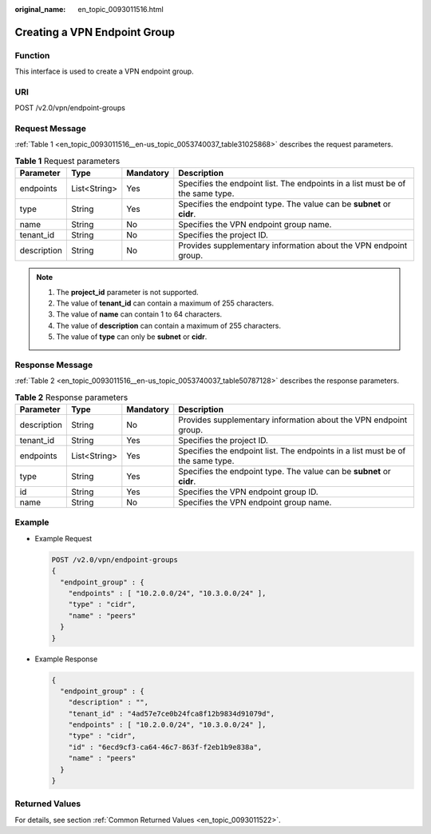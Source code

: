 :original_name: en_topic_0093011516.html

.. _en_topic_0093011516:

Creating a VPN Endpoint Group
=============================

**Function**
------------

This interface is used to create a VPN endpoint group.

URI
---

POST /v2.0/vpn/endpoint-groups

Request Message
---------------

:ref:`Table 1 <en_topic_0093011516__en-us_topic_0053740037_table31025868>` describes the request parameters.

.. _en_topic_0093011516__en-us_topic_0053740037_table31025868:

.. table:: **Table 1** Request parameters

   +-------------+--------------+-----------+--------------------------------------------------------------------------------+
   | Parameter   | Type         | Mandatory | Description                                                                    |
   +=============+==============+===========+================================================================================+
   | endpoints   | List<String> | Yes       | Specifies the endpoint list. The endpoints in a list must be of the same type. |
   +-------------+--------------+-----------+--------------------------------------------------------------------------------+
   | type        | String       | Yes       | Specifies the endpoint type. The value can be **subnet** or **cidr**.          |
   +-------------+--------------+-----------+--------------------------------------------------------------------------------+
   | name        | String       | No        | Specifies the VPN endpoint group name.                                         |
   +-------------+--------------+-----------+--------------------------------------------------------------------------------+
   | tenant_id   | String       | No        | Specifies the project ID.                                                      |
   +-------------+--------------+-----------+--------------------------------------------------------------------------------+
   | description | String       | No        | Provides supplementary information about the VPN endpoint group.               |
   +-------------+--------------+-----------+--------------------------------------------------------------------------------+

.. note::

   #. The **project_id** parameter is not supported.
   #. The value of **tenant_id** can contain a maximum of 255 characters.
   #. The value of **name** can contain 1 to 64 characters.
   #. The value of **description** can contain a maximum of 255 characters.
   #. The value of **type** can only be **subnet** or **cidr**.

Response Message
----------------

:ref:`Table 2 <en_topic_0093011516__en-us_topic_0053740037_table50787128>` describes the response parameters.

.. _en_topic_0093011516__en-us_topic_0053740037_table50787128:

.. table:: **Table 2** Response parameters

   +-------------+--------------+-----------+--------------------------------------------------------------------------------+
   | Parameter   | Type         | Mandatory | Description                                                                    |
   +=============+==============+===========+================================================================================+
   | description | String       | No        | Provides supplementary information about the VPN endpoint group.               |
   +-------------+--------------+-----------+--------------------------------------------------------------------------------+
   | tenant_id   | String       | Yes       | Specifies the project ID.                                                      |
   +-------------+--------------+-----------+--------------------------------------------------------------------------------+
   | endpoints   | List<String> | Yes       | Specifies the endpoint list. The endpoints in a list must be of the same type. |
   +-------------+--------------+-----------+--------------------------------------------------------------------------------+
   | type        | String       | Yes       | Specifies the endpoint type. The value can be **subnet** or **cidr**.          |
   +-------------+--------------+-----------+--------------------------------------------------------------------------------+
   | id          | String       | Yes       | Specifies the VPN endpoint group ID.                                           |
   +-------------+--------------+-----------+--------------------------------------------------------------------------------+
   | name        | String       | No        | Specifies the VPN endpoint group name.                                         |
   +-------------+--------------+-----------+--------------------------------------------------------------------------------+

Example
-------

-  Example Request

   .. code-block:: text

      POST /v2.0/vpn/endpoint-groups
      {
        "endpoint_group" : {
          "endpoints" : [ "10.2.0.0/24", "10.3.0.0/24" ],
          "type" : "cidr",
          "name" : "peers"
        }
      }

-  Example Response

   .. code-block::

      {
        "endpoint_group" : {
          "description" : "",
          "tenant_id" : "4ad57e7ce0b24fca8f12b9834d91079d",
          "endpoints" : [ "10.2.0.0/24", "10.3.0.0/24" ],
          "type" : "cidr",
          "id" : "6ecd9cf3-ca64-46c7-863f-f2eb1b9e838a",
          "name" : "peers"
        }
      }

Returned Values
---------------

For details, see section :ref:`Common Returned Values <en_topic_0093011522>`.
